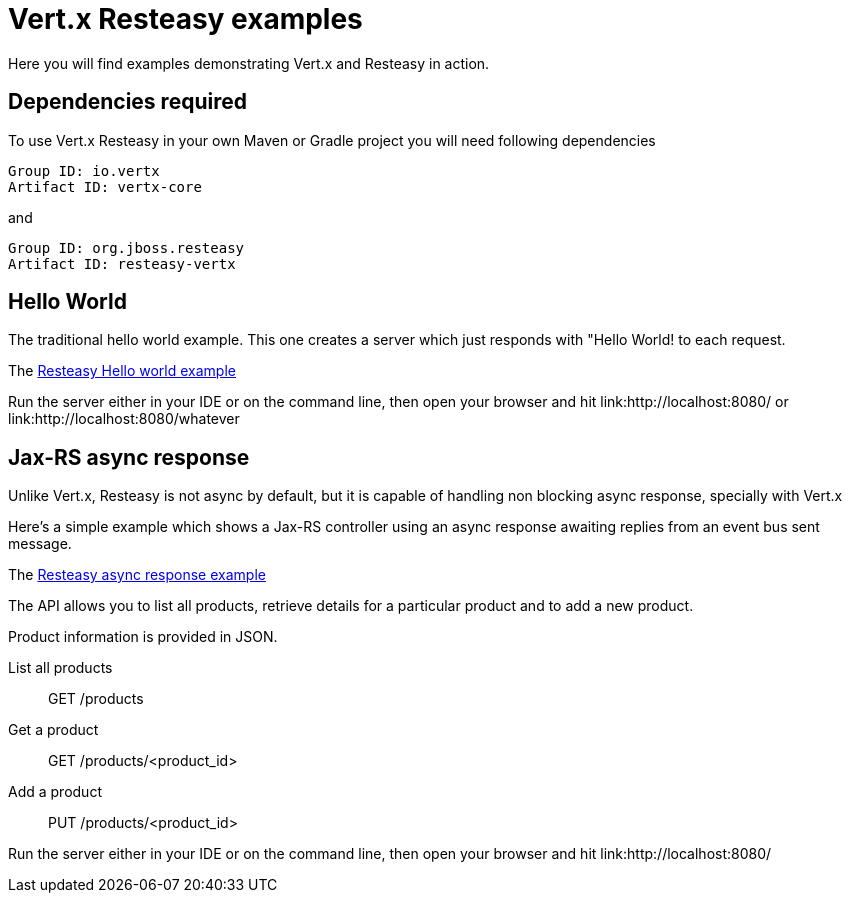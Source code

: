 = Vert.x Resteasy examples

Here you will find examples demonstrating Vert.x and Resteasy in action.

== Dependencies required

To use Vert.x Resteasy in your own Maven or Gradle project you will need following dependencies

----
Group ID: io.vertx
Artifact ID: vertx-core
----

and

----
Group ID: org.jboss.resteasy
Artifact ID: resteasy-vertx
----

== Hello World

The traditional hello world example. This one creates a server which just responds with "Hello World! to each request.

The link:src/main/java/io/vertx/examples/resteasy/helloworld/Server.java[Resteasy Hello world example]

Run the server either in your IDE or on the command line, then open your browser and hit
link:http://localhost:8080/ or link:http://localhost:8080/whatever

== Jax-RS async response

Unlike Vert.x, Resteasy is not async by default, but it is capable of handling non blocking async response,
specially with Vert.x

Here's a simple example which shows a Jax-RS controller using an async response awaiting replies
from an event bus sent message.

The link:src/main/java/io/vertx/example/resteasy/asyncresponse/Main.java[Resteasy async response example]

The API allows you to list all products, retrieve details for a particular product and to add a new product.

Product information is provided in JSON.

List all products:: GET /products
Get a product:: GET /products/<product_id>
Add a product:: PUT /products/<product_id>

Run the server either in your IDE or on the command line, then open your browser and hit
link:http://localhost:8080/
